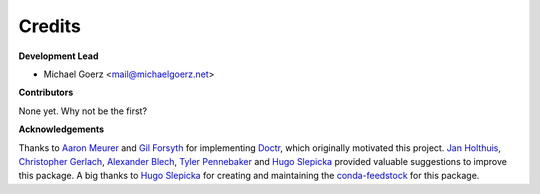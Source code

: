 Credits
-------

**Development Lead**

* Michael Goerz <mail@michaelgoerz.net>

**Contributors**

None yet. Why not be the first?


**Acknowledgements**

Thanks to `Aaron Meurer`_ and  `Gil Forsyth`_ for implementing Doctr_, which
originally motivated this project. `Jan Holthuis`_, `Christopher Gerlach`_,
`Alexander Blech`_, `Tyler Pennebaker`_ and `Hugo Slepicka`_ provided valuable
suggestions to improve this package. A big thanks to `Hugo Slepicka`_ for
creating and maintaining the `conda-feedstock`_ for this package.

.. _Aaron Meurer: https://github.com/asmeurer
.. _Gil Forsyth: https://github.com/gforsyth
.. _Tyler Pennebaker: https://github.com/ZryletTC
.. _Hugo Slepicka: https://github.com/hhslepicka
.. _Alexander Blech: https://github.com/ablech/
.. _Jan Holthuis: https://github.com/Holzhaus
.. _Christopher Gerlach: https://github.com/CAM-Gerlach
.. _Doctr: https://drdoctr.github.io
.. _conda-feedstock: https://github.com/conda-forge/docs-versions-menu-feedstock#readme
